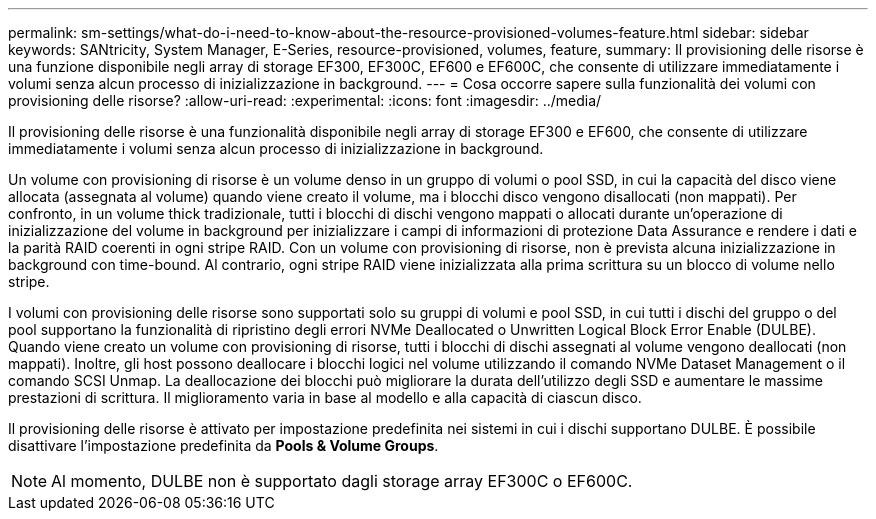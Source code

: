 ---
permalink: sm-settings/what-do-i-need-to-know-about-the-resource-provisioned-volumes-feature.html 
sidebar: sidebar 
keywords: SANtricity, System Manager, E-Series, resource-provisioned, volumes, feature, 
summary: Il provisioning delle risorse è una funzione disponibile negli array di storage EF300, EF300C, EF600 e EF600C, che consente di utilizzare immediatamente i volumi senza alcun processo di inizializzazione in background. 
---
= Cosa occorre sapere sulla funzionalità dei volumi con provisioning delle risorse?
:allow-uri-read: 
:experimental: 
:icons: font
:imagesdir: ../media/


[role="lead"]
Il provisioning delle risorse è una funzionalità disponibile negli array di storage EF300 e EF600, che consente di utilizzare immediatamente i volumi senza alcun processo di inizializzazione in background.

Un volume con provisioning di risorse è un volume denso in un gruppo di volumi o pool SSD, in cui la capacità del disco viene allocata (assegnata al volume) quando viene creato il volume, ma i blocchi disco vengono disallocati (non mappati). Per confronto, in un volume thick tradizionale, tutti i blocchi di dischi vengono mappati o allocati durante un'operazione di inizializzazione del volume in background per inizializzare i campi di informazioni di protezione Data Assurance e rendere i dati e la parità RAID coerenti in ogni stripe RAID. Con un volume con provisioning di risorse, non è prevista alcuna inizializzazione in background con time-bound. Al contrario, ogni stripe RAID viene inizializzata alla prima scrittura su un blocco di volume nello stripe.

I volumi con provisioning delle risorse sono supportati solo su gruppi di volumi e pool SSD, in cui tutti i dischi del gruppo o del pool supportano la funzionalità di ripristino degli errori NVMe Deallocated o Unwritten Logical Block Error Enable (DULBE). Quando viene creato un volume con provisioning di risorse, tutti i blocchi di dischi assegnati al volume vengono deallocati (non mappati). Inoltre, gli host possono deallocare i blocchi logici nel volume utilizzando il comando NVMe Dataset Management o il comando SCSI Unmap. La deallocazione dei blocchi può migliorare la durata dell'utilizzo degli SSD e aumentare le massime prestazioni di scrittura. Il miglioramento varia in base al modello e alla capacità di ciascun disco.

Il provisioning delle risorse è attivato per impostazione predefinita nei sistemi in cui i dischi supportano DULBE. È possibile disattivare l'impostazione predefinita da *Pools & Volume Groups*.


NOTE: Al momento, DULBE non è supportato dagli storage array EF300C o EF600C.
